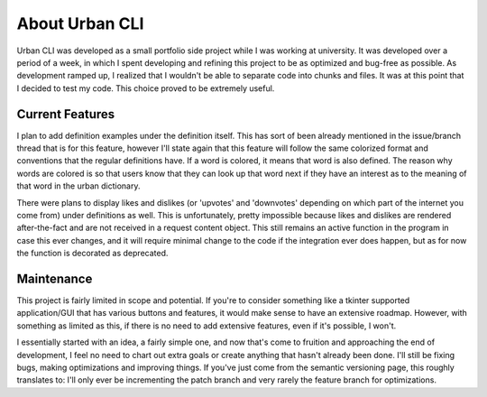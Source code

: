About Urban CLI
===============

Urban CLI was developed as a small portfolio side project while I was working at university. It was developed over a period of a week, in which I spent developing and refining this project to be as optimized and bug-free as possible.
As development ramped up, I realized that I wouldn't be able to separate code into chunks and files. It was at this point that I decided to test my code. This choice proved to be extremely useful.

Current Features
----------------
I plan to add definition examples under the definition itself. This has sort of been already mentioned in the issue/branch thread that is for this feature, however I'll state again that this feature will follow the same colorized format and conventions that the regular definitions have. If a word is colored, it means that word is also defined. The reason why words are colored is so that users know that they can look up that word next if they have an interest as to the meaning of that word in the urban dictionary.

There were plans to display likes and dislikes (or 'upvotes' and 'downvotes' depending on which part of the internet you come from) under definitions as well. This is unfortunately, pretty impossible because likes and dislikes are rendered after-the-fact and are not received in a request content object. This still remains an active function in the program in case this ever changes, and it will require minimal change to the code if the integration ever does happen, but as for now the function is decorated as deprecated.

Maintenance
------------
This project is fairly limited in scope and potential. If you're to consider something like a tkinter supported application/GUI that has various buttons and features, it would make sense to have an extensive roadmap. However, with something as limited as this, if there is no need to add extensive features, even if it's possible, I won't.

I essentially started with an idea, a fairly simple one, and now that's come to fruition and approaching the end of development, I feel no need to chart out extra goals or create anything that hasn't already been done. I'll still be fixing bugs, making optimizations and improving things. If you've just come from the semantic versioning page, this roughly translates to: I'll only ever be incrementing the patch branch and very rarely the feature branch for optimizations.
